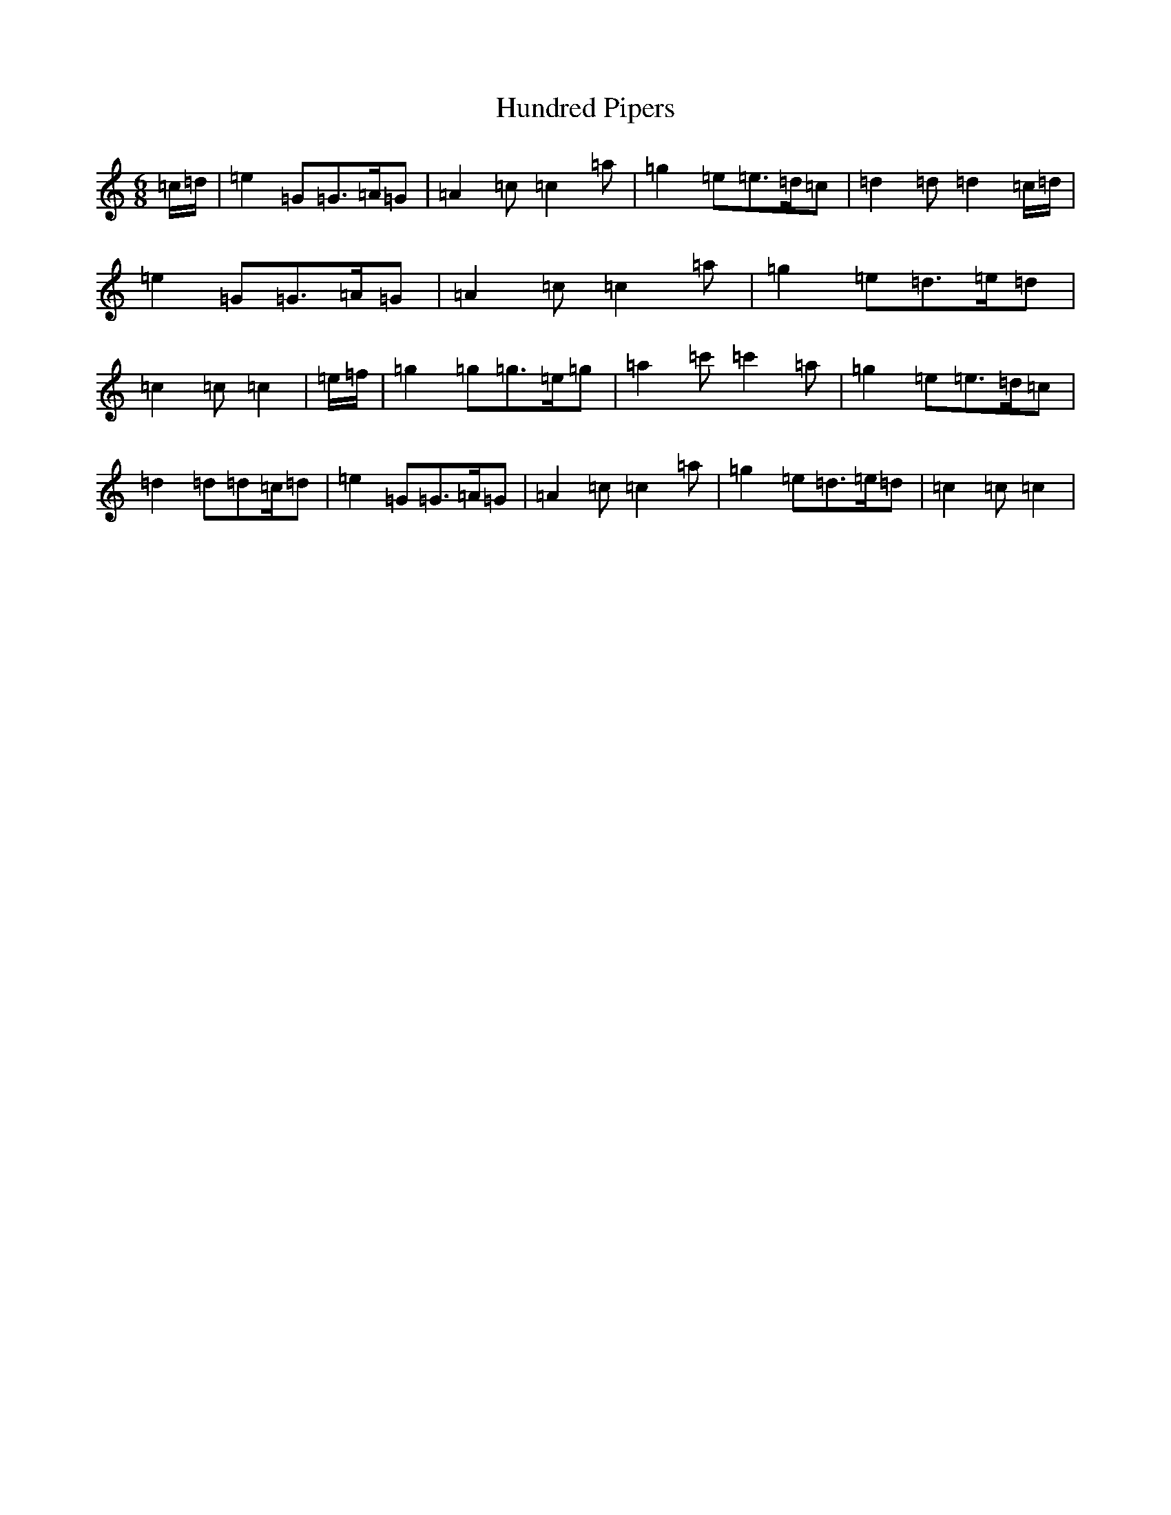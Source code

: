 X: 9607
T: Hundred Pipers
S: https://thesession.org/tunes/1232#setting23663
R: jig
M:6/8
L:1/8
K: C Major
=c/2=d/2|=e2=G=G>=A=G|=A2=c=c2=a|=g2=e=e>=d=c|=d2=d=d2=c/2=d/2|=e2=G=G>=A=G|=A2=c=c2=a|=g2=e=d>=e=d|=c2=c=c2|=e/2=f/2|=g2=g=g>=e=g|=a2=c'=c'2=a|=g2=e=e>=d=c|=d2=d=d=c/2=d|=e2=G=G>=A=G|=A2=c=c2=a|=g2=e=d>=e=d|=c2=c=c2|